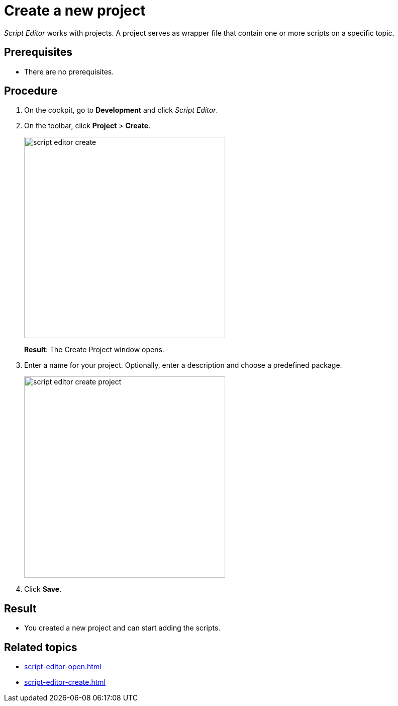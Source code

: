 = Create a new project

_Script Editor_ works with projects.
A project serves as wrapper file that contain one or more scripts on a specific topic.

== Prerequisites
* There are no prerequisites.

== Procedure
. On the cockpit, go to *Development* and click _Script Editor_.
. On the toolbar, click *Project* > *Create*.
+
image::script-editor-create.png[,400]
*Result*: The Create Project window opens.
. Enter a name for your project. Optionally, enter a description and choose a predefined package.
+
image::script-editor-create-project.png[,400]
. Click *Save*.

== Result
* You created a new project and can start adding the scripts.

== Related topics
* xref:script-editor-open.adoc[]
* xref:script-editor-create.adoc[]